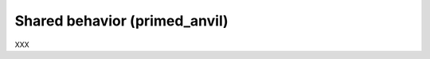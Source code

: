 Shared behavior (primed_anvil)
======================================================================

XXX
